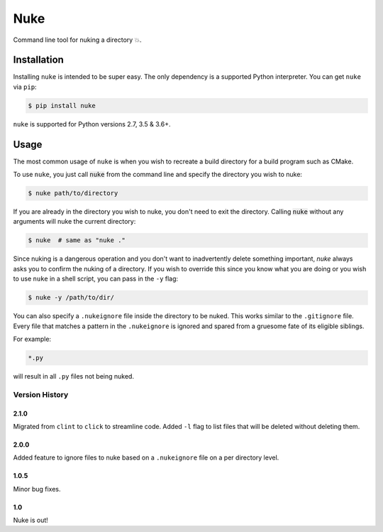 Nuke
====

.. image:: https://img.shields.io/pypi/v/nuke.svg
    :target: https://pypi.python.org/pypi/nuke

.. image:: https://img.shields.io/pypi/l/nuke.svg
    :target: https://pypi.python.org/pypi/nuke

.. image:: https://img.shields.io/pypi/wheel/nuke.svg
    :target: https://pypi.python.org/pypi/nuke

.. image:: https://img.shields.io/pypi/pyversions/nuke.svg
    :target: https://pypi.python.org/pypi/nuke

.. image:: https://img.shields.io/badge/Say%20Thanks-!-1EAEDB.svg
    :target: https://saythanks.io/to/varunagrawal

Command line tool for nuking a directory 💥.

Installation
------------

Installing ``nuke`` is intended to be super easy. The only dependency is a supported Python interpreter. You can get ``nuke`` via ``pip``:

.. code-block:: shell

    $ pip install nuke

``nuke`` is supported for Python versions 2.7, 3.5 & 3.6+.


Usage
-----

The most common usage of ``nuke`` is when you wish to recreate a build directory for a build program such as CMake.

To use ``nuke``, you just call :code:`nuke` from the command line and specify the directory you wish to nuke: 

.. code-block:: shell
    
    $ nuke path/to/directory

If you are already in the directory you wish to nuke, you don't need to exit the directory. Calling :code:`nuke` without any arguments will nuke the current directory:

.. code-block:: shell

    $ nuke  # same as "nuke ."

Since nuking is a dangerous operation and you don't want to inadvertently delete something important, `nuke` always asks you to confirm the nuking of a directory. If you wish to override this since you know what you are doing or you wish to use ``nuke`` in a shell script, you can pass in the ``-y`` flag:

.. code-block:: shell

    $ nuke -y /path/to/dir/

You can also specify a ``.nukeignore`` file inside the directory to be nuked. This works similar to the ``.gitignore`` file. Every file that matches a pattern in the ``.nukeignore`` is ignored and spared from a gruesome fate of its eligible siblings.

For example:

.. code-block:: shell

    *.py

will result in all ``.py`` files not being nuked.

Version History
~~~~~~~~~~~~~~~

2.1.0
+++++

Migrated from ``clint`` to ``click`` to streamline code. Added ``-l`` flag to list files that will be deleted without deleting them.

2.0.0
+++++

Added feature to ignore files to nuke based on a ``.nukeignore`` file on a per directory level.

1.0.5
+++++

Minor bug fixes.

1.0
+++

Nuke is out!